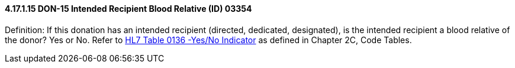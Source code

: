 ==== 4.17.1.15 DON-15 Intended Recipient Blood Relative (ID) 03354

Definition: If this donation has an intended recipient (directed, dedicated, designated), is the intended recipient a blood relative of the donor? Yes or No. Refer to file:///E:\V2\v2.9%20final%20Nov%20from%20Frank\V29_CH02C_Tables.docx#HL70136[HL7 Table 0136 -Yes/No Indicator] as defined in Chapter 2C, Code Tables.

